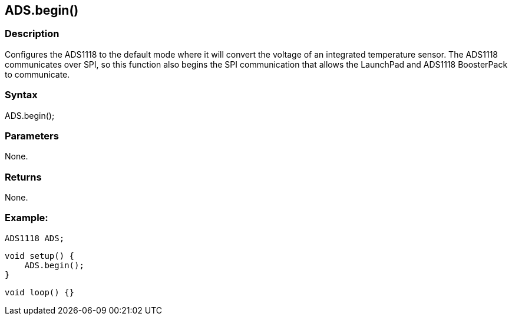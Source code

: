ADS.begin()
-----------

### Description

Configures the ADS1118 to the default mode where it will convert the
voltage of an integrated temperature sensor. The ADS1118 communicates
over SPI, so this function also begins the SPI communication that allows
the LaunchPad and ADS1118 BoosterPack to communicate.

### Syntax

ADS.begin();  

### Parameters

None.  

### Returns

None.  

### Example:

    ADS1118 ADS;

    void setup() {
        ADS.begin();
    }

    void loop() {}